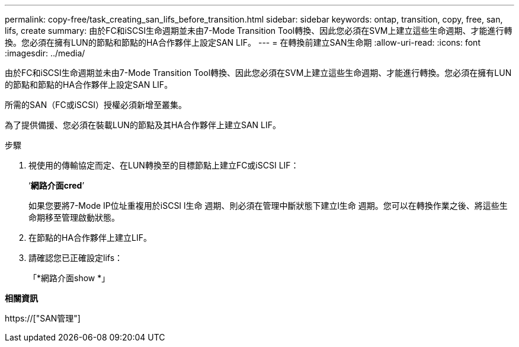 ---
permalink: copy-free/task_creating_san_lifs_before_transition.html 
sidebar: sidebar 
keywords: ontap, transition, copy, free, san, lifs, create 
summary: 由於FC和iSCSI生命週期並未由7-Mode Transition Tool轉換、因此您必須在SVM上建立這些生命週期、才能進行轉換。您必須在擁有LUN的節點和節點的HA合作夥伴上設定SAN LIF。 
---
= 在轉換前建立SAN生命期
:allow-uri-read: 
:icons: font
:imagesdir: ../media/


[role="lead"]
由於FC和iSCSI生命週期並未由7-Mode Transition Tool轉換、因此您必須在SVM上建立這些生命週期、才能進行轉換。您必須在擁有LUN的節點和節點的HA合作夥伴上設定SAN LIF。

所需的SAN（FC或iSCSI）授權必須新增至叢集。

為了提供備援、您必須在裝載LUN的節點及其HA合作夥伴上建立SAN LIF。

.步驟
. 視使用的傳輸協定而定、在LUN轉換至的目標節點上建立FC或iSCSI LIF：
+
‘*網路介面cred*’

+
如果您要將7-Mode IP位址重複用於iSCSI l生命 週期、則必須在管理中斷狀態下建立l生命 週期。您可以在轉換作業之後、將這些生命期移至管理啟動狀態。

. 在節點的HA合作夥伴上建立LIF。
. 請確認您已正確設定lifs：
+
「*網路介面show *」



*相關資訊*

https://["SAN管理"]
